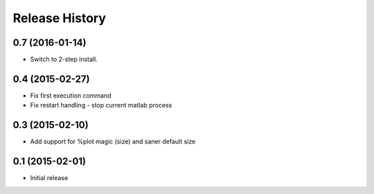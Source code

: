 .. :changelog:

Release History
---------------
0.7 (2016-01-14)
++++++++++++++++
- Switch to 2-step install.

0.4 (2015-02-27)
+++++++++++++++++
- Fix first execution command
- Fix restart handling - stop current matlab process


0.3 (2015-02-10)
+++++++++++++++++
- Add support for %plot magic (size) and saner default size


0.1 (2015-02-01)
++++++++++++++++++
- Initial release

